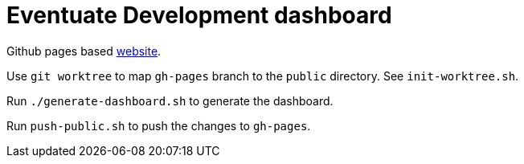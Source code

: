 = Eventuate Development dashboard

Github pages based https://eventuate-tram.github.io/eventuate-development/[website].

Use `git worktree` to map `gh-pages` branch to the `public` directory. See `init-worktree.sh`.

Run `./generate-dashboard.sh` to generate the dashboard.

Run `push-public.sh` to push the changes to `gh-pages`.
